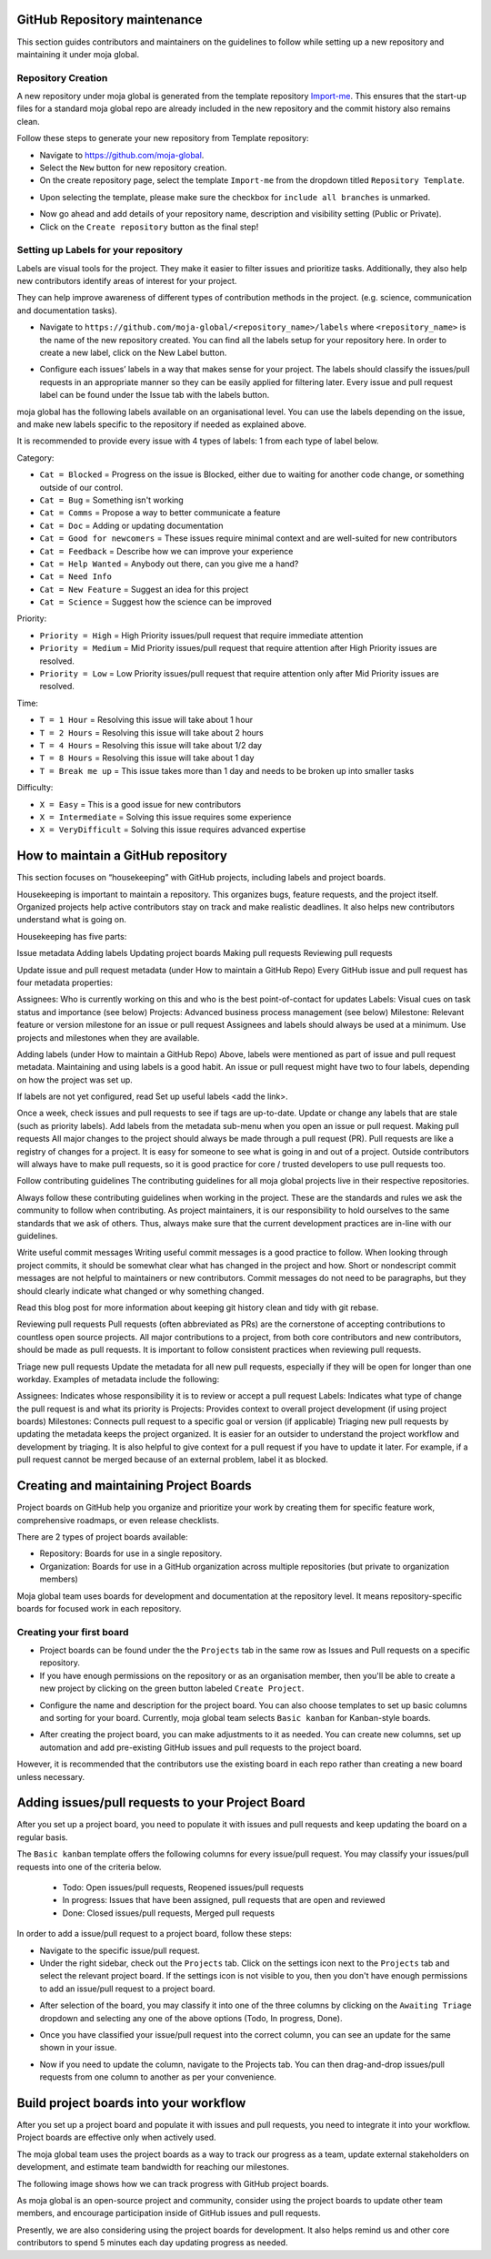 .. _DeveloperWorkflow:

GitHub Repository maintenance
=============================

This section guides contributors and maintainers on the guidelines to
follow while setting up a new repository and maintaining it under moja
global.

Repository Creation
-------------------

A new repository under moja global is generated from the template
repository `Import-me`_. This ensures that the start-up files for a
standard moja global repo are already included in the new repository and
the commit history also remains clean.

Follow these steps to generate your new repository from Template
repository:

-  Navigate to https://github.com/moja-global.
-  Select the ``New`` button for new repository creation.
-  On the create repository page, select the template ``Import-me`` from
   the dropdown titled ``Repository Template``.

.. image:: ../images/template_1.png
   :alt: Create a new template repository
   :align: center
   :width: 600px

-  Upon selecting the template, please make sure the checkbox for
   ``include all branches`` is unmarked.

.. image:: ../images/template_2.png
   :alt: \`include all branches`` unmarked
   :align: center
   :width: 600px

-  Now go ahead and add details of your repository name, description and
   visibility setting (Public or Private).
-  Click on the ``Create repository`` button as the final step!

Setting up Labels for your repository
-------------------------------------

Labels are visual tools for the project. They make it easier to filter
issues and prioritize tasks. Additionally, they also help new
contributors identify areas of interest for your project.

They can help improve awareness of different types of contribution
methods in the project. (e.g. science, communication and documentation
tasks).

-  Navigate to
   ``https://github.com/moja-global/<repository_name>/labels`` where
   ``<repository_name>`` is the name of the new repository created. You
   can find all the labels setup for your repository here. In order to
   create a new label, click on the New Label button.

.. image:: ../images/label_new.png
   :alt: Labels in a repository
   :align: center
   :width: 600px

-  Configure each issues’ labels in a way that makes sense for your
   project. The labels should classify the issues/pull requests in an
   appropriate manner so they can be easily applied for filtering later.
   Every issue and pull request label can be found under the Issue tab
   with the labels button.

.. image:: ../images/label_1.png
   :alt: Classify issues/pull requests using Labels
   :align: center
   :width: 600px

moja global has the following labels available on an organisational
level. You can use the labels depending on the issue, and make new
labels specific to the repository if needed as explained above.

It is recommended to provide every issue with 4 types of labels: 1 from
each type of label below.

.. _Import-me: https://github.com/moja-global/Import-Me

Category:

-  ``Cat = Blocked`` = Progress on the issue is Blocked, either due to
   waiting for another code change, or something outside of our control.
-  ``Cat = Bug`` = Something isn't working
-  ``Cat = Comms`` = Propose a way to better communicate a feature
-  ``Cat = Doc`` = Adding or updating documentation
-  ``Cat = Good for newcomers`` = These issues require minimal context
   and are well-suited for new contributors
-  ``Cat = Feedback`` = Describe how we can improve your experience
-  ``Cat = Help Wanted`` = Anybody out there, can you give me a hand?
-  ``Cat = Need Info``
-  ``Cat = New Feature`` = Suggest an idea for this project
-  ``Cat = Science`` = Suggest how the science can be improved

Priority:

-  ``Priority = High`` = High Priority issues/pull request that require
   immediate attention
-  ``Priority = Medium`` = Mid Priority issues/pull request that require
   attention after High Priority issues are resolved.
-  ``Priority = Low`` = Low Priority issues/pull request that require
   attention only after Mid Priority issues are resolved.

Time:

-  ``T = 1 Hour`` = Resolving this issue will take about 1 hour
-  ``T = 2 Hours`` = Resolving this issue will take about 2 hours
-  ``T = 4 Hours`` = Resolving this issue will take about 1/2 day
-  ``T = 8 Hours`` = Resolving this issue will take about 1 day
-  ``T = Break me up`` = This issue takes more than 1 day and needs to
   be broken up into smaller tasks

Difficulty:

-  ``X = Easy`` = This is a good issue for new contributors
-  ``X = Intermediate`` = Solving this issue requires some experience
-  ``X = VeryDifficult`` = Solving this issue requires advanced
   expertise

How to maintain a GitHub repository
===================================

This section focuses on “housekeeping” with GitHub projects, including
labels and project boards.

Housekeeping is important to maintain a repository. This organizes bugs,
feature requests, and the project itself. Organized projects help active
contributors stay on track and make realistic deadlines. It also helps
new contributors understand what is going on.

Housekeeping has five parts:

Issue metadata Adding labels Updating project boards Making pull
requests Reviewing pull requests

Update issue and pull request metadata (under How to maintain a GitHub
Repo) Every GitHub issue and pull request has four metadata properties:

Assignees: Who is currently working on this and who is the best
point-of-contact for updates Labels: Visual cues on task status and
importance (see below) Projects: Advanced business process management
(see below) Milestone: Relevant feature or version milestone for an
issue or pull request Assignees and labels should always be used at a
minimum. Use projects and milestones when they are available.

Adding labels (under How to maintain a GitHub Repo) Above, labels were
mentioned as part of issue and pull request metadata. Maintaining and
using labels is a good habit. An issue or pull request might have two to
four labels, depending on how the project was set up.

If labels are not yet configured, read Set up useful labels <add the
link>.

Once a week, check issues and pull requests to see if tags are
up-to-date. Update or change any labels that are stale (such as priority
labels). Add labels from the metadata sub-menu when you open an issue or
pull request. Making pull requests All major changes to the project
should always be made through a pull request (PR). Pull requests are
like a registry of changes for a project. It is easy for someone to see
what is going in and out of a project. Outside contributors will always
have to make pull requests, so it is good practice for core / trusted
developers to use pull requests too.

Follow contributing guidelines The contributing guidelines for all
moja global projects live in their respective repositories.

Always follow these contributing guidelines when working in the project.
These are the standards and rules we ask the community to follow when
contributing. As project maintainers, it is our responsibility to hold
ourselves to the same standards that we ask of others. Thus, always make sure
that the current development practices are in-line with our guidelines.

Write useful commit messages Writing useful commit messages is a good
practice to follow. When looking through project commits, it should be
somewhat clear what has changed in the project and how. Short or
nondescript commit messages are not helpful to maintainers or new
contributors. Commit messages do not need to be paragraphs, but they
should clearly indicate what changed or why something changed.

Read this blog post for more information about keeping git history clean
and tidy with git rebase.

Reviewing pull requests Pull requests (often abbreviated as PRs) are the
cornerstone of accepting contributions to countless open source
projects. All major contributions to a project, from both core
contributors and new contributors, should be made as pull requests. It
is important to follow consistent practices when reviewing pull
requests.

Triage new pull requests Update the metadata for all new pull requests,
especially if they will be open for longer than one workday. Examples of
metadata include the following:

Assignees: Indicates whose responsibility it is to review or accept a
pull request Labels: Indicates what type of change the pull request is
and what its priority is Projects: Provides context to overall project
development (if using project boards) Milestones: Connects pull request
to a specific goal or version (if applicable) Triaging new pull requests
by updating the metadata keeps the project organized. It is easier for
an outsider to understand the project workflow and development by
triaging. It is also helpful to give context for a pull request if you
have to update it later. For example, if a pull request cannot be merged
because of an external problem, label it as blocked.

Creating and maintaining Project Boards
=======================================

Project boards on GitHub help you organize and prioritize your work by
creating them for specific feature work, comprehensive roadmaps, or even
release checklists.

There are 2 types of project boards available:

-  Repository: Boards for use in a single repository.
-  Organization: Boards for use in a GitHub organization across multiple
   repositories (but private to organization members)

Moja global team uses boards for development and documentation at the
repository level. It means repository-specific boards for focused work
in each repository.

Creating your first board
-------------------------

-  Project boards can be found under the the ``Projects`` tab in the
   same row as Issues and Pull requests on a specific repository.
-  If you have enough permissions on the repository or as an
   organisation member, then you'll be able to create a new project by
   clicking on the green button labeled ``Create Project``.

.. image:: ../images/project_board_1.png
   :alt: Project Boards under Organization
   :align: center
   :width: 600px

-  Configure the name and description for the project board. You can
   also choose templates to set up basic columns and sorting for your
   board. Currently, moja global team selects ``Basic kanban`` for
   Kanban-style boards.

.. image:: ../images/project_board_2.png
   :alt: Create a new project board
   :align: center
   :width: 600px

-  After creating the project board, you can make adjustments to it as
   needed. You can create new columns, set up automation and add
   pre-existing GitHub issues and pull requests to the project board.

However, it is recommended that the contributors use the existing board
in each repo rather than creating a new board unless necessary.

Adding issues/pull requests to your Project Board
=================================================

After you set up a project board, you need to populate it with issues
and pull requests and keep updating the board on a regular basis.

The ``Basic kanban`` template offers the following columns for every
issue/pull request. You may classify your issues/pull requests into one
of the criteria below.

   -  Todo: Open issues/pull requests, Reopened issues/pull requests
   -  In progress: Issues that have been assigned, pull requests that
      are open and reviewed
   -  Done: Closed issues/pull requests, Merged pull requests

In order to add a issue/pull request to a project board, follow these
steps:

-  Navigate to the specific issue/pull request.
-  Under the right sidebar, check out the ``Projects`` tab. Click on the
   settings icon next to the ``Projects`` tab and select the relevant
   project board. If the settings icon is not visible to you, then you
   don't have enough permissions to add an issue/pull request to a
   project board.

.. image:: ../images/project_board_3.png
   :alt: Select project board for issue
   :align: center
   :width: 200px

-  After selection of the board, you may classify it into one of the
   three columns by clicking on the ``Awaiting Triage`` dropdown and
   selecting any one of the above options (Todo, In progress, Done).

.. image:: ../images/project_board_4.png
   :alt: Assign state (todo, in progress, done) to the issue
   :align: center
   :width: 400px

-  Once you have classified your issue/pull request into the correct
   column, you can see an update for the same shown in your issue.

.. image:: ../images/project_board_5.png
   :alt: Update for issue added to project board
   :align: center
   :width: 600px

-  Now if you need to update the column, navigate to the Projects tab.
   You can then drag-and-drop issues/pull requests from one column to
   another as per your convenience.

.. image:: ../images/project_board_6.png
   :alt: Drag/Drop interface to move cards to different columns
   :align: center
   :width: 600px

Build project boards into your workflow
=======================================

After you set up a project board and populate it with issues and pull
requests, you need to integrate it into your workflow. Project boards
are effective only when actively used.

The moja global team uses the project boards as a way to track our
progress as a team, update external stakeholders on development, and
estimate team bandwidth for reaching our milestones.

The following image shows how we can track progress with GitHub project
boards.

.. image:: ../images/project_board_7.png
   :alt: Progress Tracking with Project boards
   :align: center
   :width: 600px

As moja global is an open-source project and community, consider using
the project boards to update other team members, and encourage
participation inside of GitHub issues and pull requests.

Presently, we are also considering using the project boards for
development. It also helps remind us and other core contributors to
spend 5 minutes each day updating progress as needed.

